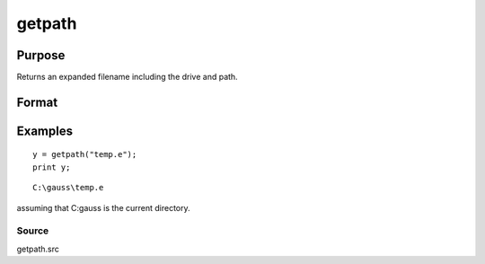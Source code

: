 
getpath
==============================================

Purpose
----------------

Returns an expanded filename including the drive and path.

Format
----------------
.. function:: getpath(pfname)

    :param pfname: partial filename with only partial or missing path information.
    :type pfname: string

    :returns: fname (*string*), filename with full drive and path.

Examples
----------------

::

    y = getpath("temp.e");
    print y;

::

    C:\gauss\temp.e

assuming that C:\gauss is the current directory.

Source
++++++

getpath.src

.. raw:: html

   </div>
